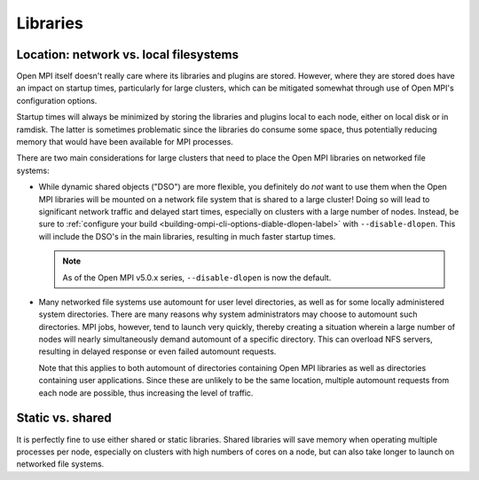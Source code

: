 Libraries
=========

Location: network vs. local filesystems
---------------------------------------

Open MPI itself doesn't really care where its libraries and plugins
are stored.  However, where they are stored does have an impact on
startup times, particularly for large clusters, which can be mitigated
somewhat through use of Open MPI's configuration options.

Startup times will always be minimized by storing the libraries and
plugins local to each node, either on local disk or in ramdisk. The
latter is sometimes problematic since the libraries do consume some
space, thus potentially reducing memory that would have been available
for MPI processes.

There are two main considerations for large clusters that need to
place the Open MPI libraries on networked file systems:

* While dynamic shared objects ("DSO") are more flexible, you
  definitely do *not* want to use them when the Open MPI libraries
  will be mounted on a network file system that is shared to a large
  cluster!  Doing so will lead to significant network traffic and
  delayed start times, especially on clusters with a large number of
  nodes.  Instead, be sure to :ref:`configure your build
  <building-ompi-cli-options-diable-dlopen-label>` with
  ``--disable-dlopen``.  This will include the DSO's in the main
  libraries, resulting in much faster startup times.

  .. note:: As of the Open MPI v5.0.x series, ``--disable-dlopen`` is
            now the default.

* Many networked file systems use automount for user level
  directories, as well as for some locally administered system
  directories. There are many reasons why system administrators may
  choose to automount such directories. MPI jobs, however, tend to
  launch very quickly, thereby creating a situation wherein a large
  number of nodes will nearly simultaneously demand automount of a
  specific directory. This can overload NFS servers, resulting in
  delayed response or even failed automount requests.

  Note that this applies to both automount of directories containing
  Open MPI libraries as well as directories containing user
  applications. Since these are unlikely to be the same location,
  multiple automount requests from each node are possible, thus
  increasing the level of traffic.

Static vs. shared
-----------------

It is perfectly fine to use either shared or static
libraries. Shared libraries will save memory when operating multiple
processes per node, especially on clusters with high numbers of cores
on a node, but can also take longer to launch on networked file
systems.
